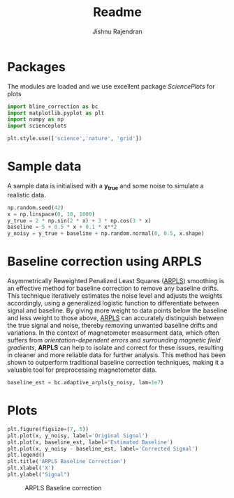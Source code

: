 #+title: Readme
#+author: Jishnu Rajendran
#+email: jishnu.rajendran@dfa.unict.it
#+OPTIONS:   html-style:nil
#+OPTIONS:   html-scripts:nil
#+OPTIONS:   html-postamble:nil
#+OPTIONS:   broken-links:mark
#+PROPERTY: header-args:python :python /home/jishnu/.cache/pypoetry/virtualenvs/bline-correction-lp9YeC05-py3.12/bin/python
#+HTML_HEAD: <link rel="stylesheet" type="text/css" href="images/notebook.css" />

* Packages

The modules are loaded and we use excellent package /SciencePlots/ for plots
#+begin_src python :session :results verbatim
import bline_correction as bc
import matplotlib.pyplot as plt
import numpy as np
import scienceplots

plt.style.use(['science','nature', 'grid'])
#+end_src

#+RESULTS:
: None

* Sample data
A sample data is initialised with a *y_true* and some noise to simulate a realistic data.

#+Begin_src python :session
np.random.seed(42)
x = np.linspace(0, 10, 1000)
y_true = 2 * np.sin(2 * x) + 3 * np.cos(3 * x)
baseline = 5 + 0.5 * x + 0.1 * x**2
y_noisy = y_true + baseline + np.random.normal(0, 0.5, x.shape)
#+end_src

#+RESULTS:
: None

* Baseline correction using ARPLS

Asymmetrically Reweighted Penalized Least Squares (_ARPLS_) smoothing is an effective method for baseline correction to remove any baseline drifts. This technique iteratively estimates the noise level and adjusts the weights accordingly, using a generalized logistic function to differentiate between signal and baseline.
By giving more weight to data points below the baseline and less weight to those above, _ARPLS_ can accurately distinguish between the true signal and noise, thereby removing unwanted baseline drifts and variations.
In the context of magnetometer measurment data, which often suffers from /orientation-dependent errors/ and /surrounding magnetic field gradients/, *ARPLS* can help to isolate and correct for these issues, resulting in cleaner and more reliable data for further analysis.
This method has been shown to outperform traditional baseline correction techniques, making it a valuable tool for preprocessing magnetometer data.

#+begin_src python :session
baseline_est = bc.adaptive_arpls(y_noisy, lam=1e7)
#+end_src

#+RESULTS:
: None

* Plots
#+name: fig:ARPLS_Baseline_Correction
#+begin_src python :results graphics file output :file images/boxplot.svg :session :exports both
plt.figure(figsize=(7, 5))
plt.plot(x, y_noisy, label='Original Signal')
plt.plot(x, baseline_est, label='Estimated Baseline')
plt.plot(x, y_noisy - baseline_est, label='Corrected Signal')
plt.legend()
plt.title('ARPLS Baseline Correction')
plt.xlabel('X')
plt.ylabel("Signal")
#+end_src
#+label: fig:ARPLS_Baseline_Correction
#+caption: ARPLS Baseline correction
#+RESULTS: fig:ARPLS_Baseline_Correction
[[file:images/boxplot.svg]]
